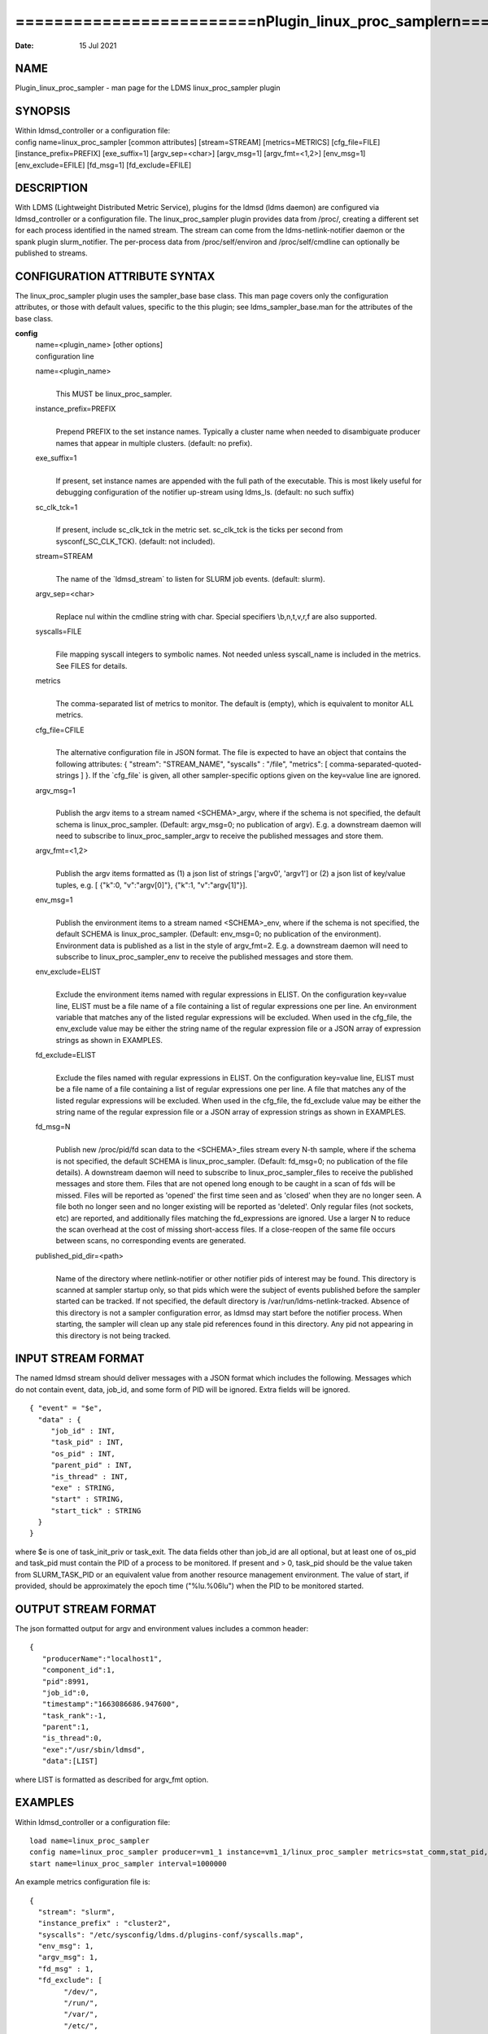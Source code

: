 =================================================================================
=========================\nPlugin_linux_proc_sampler\n=========================\n
=================================================================================

:Date:   15 Jul 2021

NAME
====

Plugin_linux_proc_sampler - man page for the LDMS linux_proc_sampler
plugin

SYNOPSIS
========

| Within ldmsd_controller or a configuration file:
| config name=linux_proc_sampler [common attributes] [stream=STREAM]
  [metrics=METRICS] [cfg_file=FILE] [instance_prefix=PREFIX]
  [exe_suffix=1] [argv_sep=<char>] [argv_msg=1] [argv_fmt=<1,2>]
  [env_msg=1] [env_exclude=EFILE] [fd_msg=1] [fd_exclude=EFILE]

DESCRIPTION
===========

With LDMS (Lightweight Distributed Metric Service), plugins for the
ldmsd (ldms daemon) are configured via ldmsd_controller or a
configuration file. The linux_proc_sampler plugin provides data from
/proc/, creating a different set for each process identified in the
named stream. The stream can come from the ldms-netlink-notifier daemon
or the spank plugin slurm_notifier. The per-process data from
/proc/self/environ and /proc/self/cmdline can optionally be published to
streams.

CONFIGURATION ATTRIBUTE SYNTAX
==============================

The linux_proc_sampler plugin uses the sampler_base base class. This man
page covers only the configuration attributes, or those with default
values, specific to the this plugin; see ldms_sampler_base.man for the
attributes of the base class.

**config**
   | name=<plugin_name> [other options]
   | configuration line

   name=<plugin_name>
      | 
      | This MUST be linux_proc_sampler.

   instance_prefix=PREFIX
      | 
      | Prepend PREFIX to the set instance names. Typically a cluster
        name when needed to disambiguate producer names that appear in
        multiple clusters. (default: no prefix).

   exe_suffix=1
      | 
      | If present, set instance names are appended with the full path
        of the executable. This is most likely useful for debugging
        configuration of the notifier up-stream using ldms_ls. (default:
        no such suffix)

   sc_clk_tck=1
      | 
      | If present, include sc_clk_tck in the metric set. sc_clk_tck is
        the ticks per second from sysconf(_SC_CLK_TCK). (default: not
        included).

   stream=STREAM
      | 
      | The name of the \`ldmsd_stream\` to listen for SLURM job events.
        (default: slurm).

   argv_sep=<char>
      | 
      | Replace nul within the cmdline string with char. Special
        specifiers \\b,\n,\t,\v,\r,\f are also supported.

   syscalls=FILE
      | 
      | File mapping syscall integers to symbolic names. Not needed
        unless syscall_name is included in the metrics. See FILES for
        details.

   metrics
      | 
      | The comma-separated list of metrics to monitor. The default is
        (empty), which is equivalent to monitor ALL metrics.

   cfg_file=CFILE
      | 
      | The alternative configuration file in JSON format. The file is
        expected to have an object that contains the following
        attributes: { "stream": "STREAM_NAME", "syscalls" : "/file",
        "metrics": [ comma-separated-quoted-strings ] }. If the
        \`cfg_file\` is given, all other sampler-specific options given
        on the key=value line are ignored.

   argv_msg=1
      | 
      | Publish the argv items to a stream named <SCHEMA>_argv, where if
        the schema is not specified, the default schema is
        linux_proc_sampler. (Default: argv_msg=0; no publication of
        argv). E.g. a downstream daemon will need to subscribe to
        linux_proc_sampler_argv to receive the published messages and
        store them.

   argv_fmt=<1,2>
      | 
      | Publish the argv items formatted as (1) a json list of strings
        ['argv0', 'argv1'] or (2) a json list of key/value tuples, e.g.
        [ {"k":0, "v":"argv[0]"}, {"k":1, "v":"argv[1]"}].

   env_msg=1
      | 
      | Publish the environment items to a stream named <SCHEMA>_env,
        where if the schema is not specified, the default SCHEMA is
        linux_proc_sampler. (Default: env_msg=0; no publication of the
        environment). Environment data is published as a list in the
        style of argv_fmt=2. E.g. a downstream daemon will need to
        subscribe to linux_proc_sampler_env to receive the published
        messages and store them.

   env_exclude=ELIST
      | 
      | Exclude the environment items named with regular expressions in
        ELIST. On the configuration key=value line, ELIST must be a file
        name of a file containing a list of regular expressions one per
        line. An environment variable that matches any of the listed
        regular expressions will be excluded. When used in the cfg_file,
        the env_exclude value may be either the string name of the
        regular expression file or a JSON array of expression strings as
        shown in EXAMPLES.

   fd_exclude=ELIST
      | 
      | Exclude the files named with regular expressions in ELIST. On
        the configuration key=value line, ELIST must be a file name of a
        file containing a list of regular expressions one per line. A
        file that matches any of the listed regular expressions will be
        excluded. When used in the cfg_file, the fd_exclude value may be
        either the string name of the regular expression file or a JSON
        array of expression strings as shown in EXAMPLES.

   fd_msg=N
      | 
      | Publish new /proc/pid/fd scan data to the <SCHEMA>_files stream
        every N-th sample, where if the schema is not specified, the
        default SCHEMA is linux_proc_sampler. (Default: fd_msg=0; no
        publication of the file details). A downstream daemon will need
        to subscribe to linux_proc_sampler_files to receive the
        published messages and store them. Files that are not opened
        long enough to be caught in a scan of fds will be missed. Files
        will be reported as 'opened' the first time seen and as 'closed'
        when they are no longer seen. A file both no longer seen and no
        longer existing will be reported as 'deleted'. Only regular
        files (not sockets, etc) are reported, and additionally files
        matching the fd_expressions are ignored. Use a larger N to
        reduce the scan overhead at the cost of missing short-access
        files. If a close-reopen of the same file occurs between scans,
        no corresponding events are generated.

   published_pid_dir=<path>
      | 
      | Name of the directory where netlink-notifier or other notifier
        pids of interest may be found. This directory is scanned at
        sampler startup only, so that pids which were the subject of
        events published before the sampler started can be tracked. If
        not specified, the default directory is
        /var/run/ldms-netlink-tracked. Absence of this directory is not
        a sampler configuration error, as ldmsd may start before the
        notifier process. When starting, the sampler will clean up any
        stale pid references found in this directory. Any pid not
        appearing in this directory is not being tracked.

INPUT STREAM FORMAT
===================

The named ldmsd stream should deliver messages with a JSON format which
includes the following. Messages which do not contain event, data,
job_id, and some form of PID will be ignored. Extra fields will be
ignored.

::

   { "event" = "$e",
     "data" : {
   	"job_id" : INT,
   	"task_pid" : INT,
   	"os_pid" : INT,
   	"parent_pid" : INT,
   	"is_thread" : INT,
   	"exe" : STRING,
   	"start" : STRING,
   	"start_tick" : STRING
     }
   }

where $e is one of task_init_priv or task_exit. The data fields other
than job_id are all optional, but at least one of os_pid and task_pid
must contain the PID of a process to be monitored. If present and > 0,
task_pid should be the value taken from SLURM_TASK_PID or an equivalent
value from another resource management environment. The value of start,
if provided, should be approximately the epoch time ("%lu.%06lu") when
the PID to be monitored started.

OUTPUT STREAM FORMAT
====================

The json formatted output for argv and environment values includes a
common header:

::

   {
      "producerName":"localhost1",
      "component_id":1,
      "pid":8991,
      "job_id":0,
      "timestamp":"1663086686.947600",
      "task_rank":-1,
      "parent":1,
      "is_thread":0,
      "exe":"/usr/sbin/ldmsd",
      "data":[LIST]

where LIST is formatted as described for argv_fmt option.

EXAMPLES
========

Within ldmsd_controller or a configuration file:

::

   load name=linux_proc_sampler
   config name=linux_proc_sampler producer=vm1_1 instance=vm1_1/linux_proc_sampler metrics=stat_comm,stat_pid,stat_cutime
   start name=linux_proc_sampler interval=1000000

An example metrics configuration file is:

::

   {
     "stream": "slurm",
     "instance_prefix" : "cluster2",
     "syscalls": "/etc/sysconfig/ldms.d/plugins-conf/syscalls.map",
     "env_msg": 1,
     "argv_msg": 1,
     "fd_msg" : 1,
     "fd_exclude": [
           "/dev/",
           "/run/",
           "/var/",
           "/etc/",
           "/sys/",
           "/tmp/",
           "/proc/",
           "/ram/tmp/",
           "/usr/lib"
       ],
     "env_exclude": [
   	"COLORTERM",
   	"DBU.*",
   	"DESKTOP_SESSION",
   	"DISPLAY",
   	"GDM.*",
   	"GNO.*",
   	"XDG.*",
   	"LS_COLORS",
   	"SESSION_MANAGER",
   	"SSH.*",
   	"XAU.*"
       ],
     "metrics": [
       "stat_pid",
       "stat_state",
       "stat_rss",
       "stat_utime",
       "stat_stime",
       "stat_cutime",
       "stat_cstime",
       "stat_num_threads",
       "stat_comm",
       "n_open_files",
       "io_read_b",
       "io_write_b",
       "status_vmdata",
       "status_rssfile",
       "status_vmswap",
       "status_hugetlbpages",
       "status_voluntary_ctxt_switches",
       "status_nonvoluntary_ctxt_switches",
       "syscall_name"
     ]
   }

Generating syscalls.map:

::

   # ldms-gen-syscalls-map > /etc/sysconfig/ldms.d/plugins-conf/syscalls.map

Obtaining the currently supported optional metrics list:

::

   ldms-plugins.sh linux_proc_sampler

FILES
=====

Data is obtained from (depending on configuration) the following files
in /proc/[PID]/:

::

   cmdline
   exe
   statm
   stat
   status
   fd
   io
   oom_score
   oom_score_adj
   root
   syscall
   timerslack_ns
   wchan

The system call integer:name mapping varies with kernel and is therefore
read from an input file of the format:

::

   # comments
   0 read
    ...

where all lines are <int name> pairs. This file can be created from the
output of ldms-gen-syscall-map. System call names must be less than 64
characters. Unmapped system calls will be given names of the form
SYS_<num>.

The env_msg option can have its output filtered by json or a text file,
e.g.:

::

   # env var name regular expressions (all OR-d together)
   COLORTERM
   DBU.*
   DESKTOP_SESSION
   DISPLAY
   GDM.*
   GNO.*
   XDG.*
   LS_COLORS
   SESSION_MANAGER
   SSH.*
   XAU.*

The fd_msg option can have its output filtered by json or a text file,
e.g.:

::

   /dev/
   /run/
   /var/
   /etc/
   /sys/
   /tmp/
   /proc/
   /ram/tmp/
   /usr/lib64/
   /usr/lib/

The files defined with published_pid_dir appear in (for example)

::

   /var/run/ldms-netlink-tracked/[0-9]*

and each contains the JSON message sent by the publisher. Publishers,
not ldmsd, populate this directory to allow asynchronous startup.

NOTES
=====

The value strings given to the options sc_clk_tck and exe_suffix are
ignored; the presence of the option is sufficient to enable the
respective features.

Some of the optionally collected data might be security sensitive.

The publication of environment and cmdline (argv) stream data is done
once at the start of metric collection for the process. The message will
not be reemitted unless the sampler is restarted. Also, changes to the
environment and argv lists made within a running process are NOT
reflected in the /proc data maintained by the linux kernel. The
environment and cmdline values may contain non-JSON characters; these
will be escaped in the published strings.

The publication of file information via fd_msg information may be
effectively made one-shot-per-process by setting fd_msg=2147483647. This
will cause late-loaded plugin library dependencies to be missed,
however.

The status_uid and status_gid values can alternatively be collected as
"status_real_user", "status_eff_user", "status_sav_user",
"status_fs_user", "status_real_group", "status_eff_group",
"status_sav_group", "status_fs_group". These string values are most
efficiently collected if both the string value and the numeric values
are collected.

SEE ALSO
========

syscalls(2), ldmsd(8), ldms_quickstart(7), ldmsd_controller(8),
ldms_sampler_base(7), proc(5), sysconf(3), environ(3).

